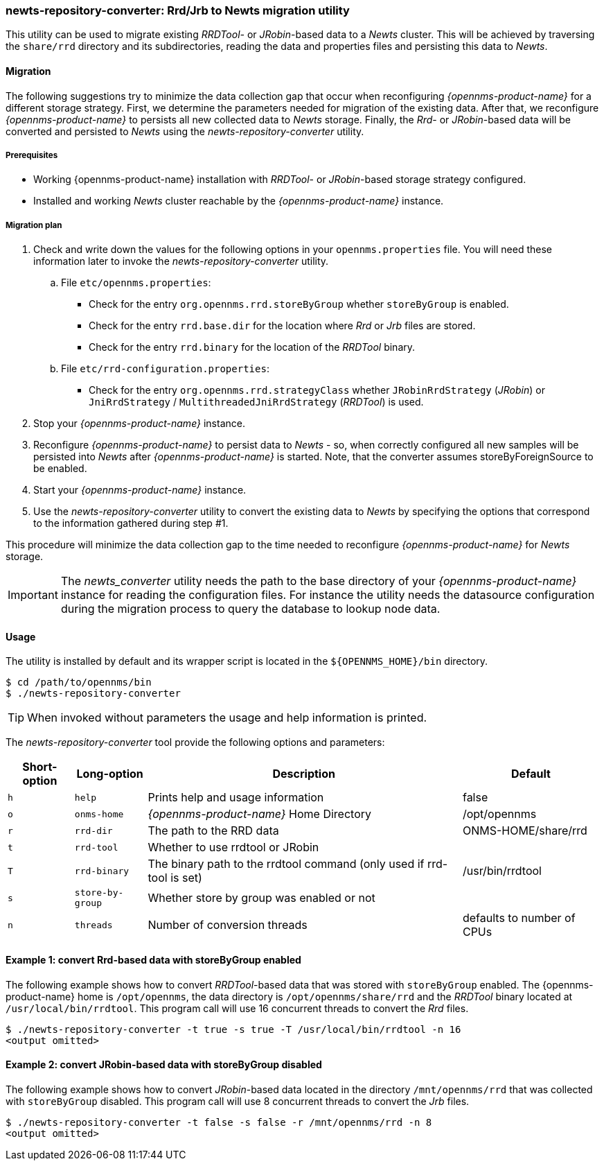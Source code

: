 
// Allow GitHub image rendering
:imagesdir: ./images

=== newts-repository-converter: Rrd/Jrb to Newts migration utility

This utility can be used to migrate existing _RRDTool-_ or _JRobin_-based data to a _Newts_ cluster.
This will be achieved by traversing the `share/rrd` directory and its subdirectories, reading the data and properties files and persisting this data to _Newts_.

==== Migration

The following suggestions try to minimize the data collection gap that occur when reconfiguring _{opennms-product-name}_ for a different storage strategy.
First, we determine the parameters needed for migration of the existing data.
After that, we reconfigure _{opennms-product-name}_ to persists all new collected data to _Newts_ storage.
Finally, the _Rrd_- or _JRobin_-based data will be converted and persisted to _Newts_ using the _newts-repository-converter_ utility.

===== Prerequisites
 * Working {opennms-product-name} installation with _RRDTool_- or _JRobin_-based storage strategy configured.
 * Installed and working _Newts_ cluster reachable by the _{opennms-product-name}_ instance.

===== Migration plan

 . Check and write down the values for the following options in your `opennms.properties` file.
   You will need these information later to invoke the _newts-repository-converter_ utility.
   .. File `etc/opennms.properties`:
   * Check for the entry `org.opennms.rrd.storeByGroup` whether `storeByGroup` is enabled.
   * Check for the entry `rrd.base.dir` for the location where _Rrd_ or _Jrb_ files are stored.
   * Check for the entry `rrd.binary` for the location of the _RRDTool_ binary.
   .. File `etc/rrd-configuration.properties`:
   * Check for the entry `org.opennms.rrd.strategyClass` whether `JRobinRrdStrategy` (_JRobin_) or `JniRrdStrategy` / `MultithreadedJniRrdStrategy` (_RRDTool_) is used.
 . Stop your _{opennms-product-name}_ instance.
 . Reconfigure _{opennms-product-name}_ to persist data to _Newts_ - so, when correctly configured all new samples will be persisted into _Newts_ after _{opennms-product-name}_ is started.
   Note, that the converter assumes storeByForeignSource to be enabled.
 . Start your _{opennms-product-name}_ instance.
 . Use the _newts-repository-converter_ utility to convert the existing data to _Newts_ by specifying the options that correspond to the information gathered during step #1.

This procedure will minimize the data collection gap to the time needed to reconfigure _{opennms-product-name}_ for _Newts_ storage.

IMPORTANT: The _newts_converter_ utility needs the path to the base directory of your _{opennms-product-name}_ instance for reading the configuration files.
For instance the utility needs the datasource configuration during the migration process to query the database to lookup node data.

==== Usage
The utility is installed by default and its wrapper script is located in the `${OPENNMS_HOME}/bin` directory.

[source, shell]
----
$ cd /path/to/opennms/bin
$ ./newts-repository-converter
----

TIP: When invoked without parameters the usage and help information is printed.

The _newts-repository-converter_ tool provide the following options and parameters:

[options="header, autowidth"]
|===
| Short-option | Long-option | Description | Default
| `h` | `help`           | Prints help and usage information                                                      | false
| `o` | `onms-home`      | _{opennms-product-name}_ Home Directory                                                | /opt/opennms
| `r` | `rrd-dir`        | The path to the RRD data                                                               | ONMS-HOME/share/rrd
| `t` | `rrd-tool`       | Whether to use rrdtool or JRobin                                                       |
| `T` | `rrd-binary`     | The binary path to the rrdtool command (only used if rrd-tool is set)                  | /usr/bin/rrdtool
| `s` | `store-by-group` | Whether store by group was enabled or not                                              |
| `n` | `threads`        | Number of conversion threads                                                           | defaults to number of CPUs
|===

==== Example 1: convert Rrd-based data with storeByGroup enabled

The following example shows how to convert _RRDTool_-based data that was stored with `storeByGroup` enabled.
The {opennms-product-name} home is `/opt/opennms`, the data directory is `/opt/opennms/share/rrd` and the _RRDTool_ binary located at `/usr/local/bin/rrdtool`.
This program call will use 16 concurrent threads to convert the _Rrd_ files.

[source, shell]
----
$ ./newts-repository-converter -t true -s true -T /usr/local/bin/rrdtool -n 16
<output omitted>
----

==== Example 2: convert JRobin-based data with storeByGroup disabled

The following example shows how to convert _JRobin_-based data located in the directory `/mnt/opennms/rrd` that was collected with `storeByGroup` disabled.
This program call will use 8 concurrent threads to convert the _Jrb_ files.

[source, shell]
----
$ ./newts-repository-converter -t false -s false -r /mnt/opennms/rrd -n 8
<output omitted>
----
